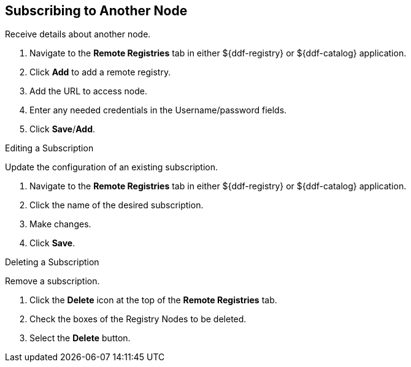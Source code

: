 :title: Subscribing to Another Node
:type: subConfiguration
:status: published
:parent: Federating Through a Registry
:order: 02
:summary: Publishing to other nodes.

== {title}

Receive details about another node.

. Navigate to the *Remote Registries* tab in either ${ddf-registry} or ${ddf-catalog} application.
. Click *Add* to add a remote registry.
. Add the URL to access node.
. Enter any needed credentials in the Username/password fields.
. Click *Save*/*Add*.

.Editing a Subscription
Update the configuration of an existing subscription.

. Navigate to the *Remote Registries* tab in either ${ddf-registry} or ${ddf-catalog} application.
. Click the name of the desired subscription.
. Make changes.
. Click *Save*.

.Deleting a Subscription
Remove a subscription.

. Click the *Delete* icon at the top of the *Remote Registries* tab.
. Check the boxes of the Registry Nodes to be deleted.
. Select the *Delete* button.

